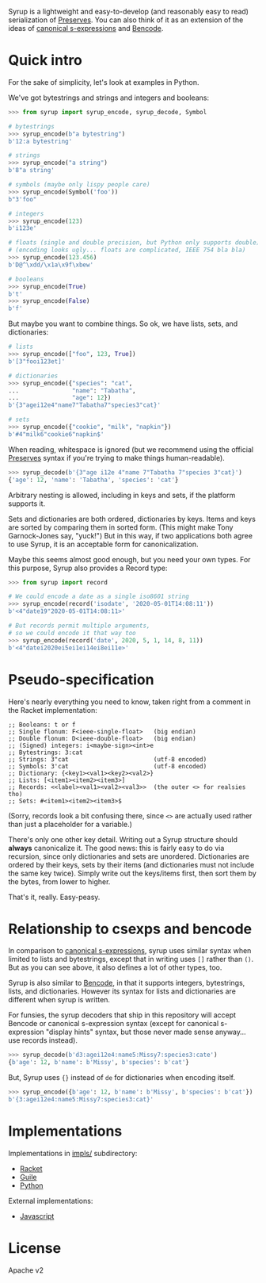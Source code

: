 Syrup is a lightweight and easy-to-develop (and reasonably easy to
read) serialization of [[https://preserves.gitlab.io/preserves/][Preserves]].  You can also think of it as an
extension of the ideas of [[https://people.csail.mit.edu/rivest/Sexp.txt][canonical s-expressions]] and [[https://en.wikipedia.org/wiki/Bencode][Bencode]].

* Quick intro

For the sake of simplicity, let's look at examples in Python.

We've got bytestrings and strings and integers and booleans:

#+BEGIN_SRC python
>>> from syrup import syrup_encode, syrup_decode, Symbol

# bytestrings
>>> syrup_encode(b"a bytestring")
b'12:a bytestring'

# strings
>>> syrup_encode("a string")
b'8"a string'

# symbols (maybe only lispy people care)
>>> syrup_encode(Symbol('foo'))
b"3'foo"

# integers
>>> syrup_encode(123)
b'i123e'

# floats (single and double precision, but Python only supports double)
# (encoding looks ugly... floats are complicated, IEEE 754 bla bla)
>>> syrup_encode(123.456)
b'D@^\xdd/\x1a\x9f\xbew'

# booleans
>>> syrup_encode(True)
b't'
>>> syrup_encode(False)
b'f'
#+END_SRC

But maybe you want to combine things.
So ok, we have lists, sets, and dictionaries:

#+BEGIN_SRC python
# lists
>>> syrup_encode(["foo", 123, True])
b'[3"fooi123et]'

# dictionaries
>>> syrup_encode({"species": "cat",
...               "name": "Tabatha",
...               "age": 12})
b'{3"agei12e4"name7"Tabatha7"species3"cat}'

# sets
>>> syrup_encode({"cookie", "milk", "napkin"})
b'#4"milk6"cookie6"napkin$'
#+END_SRC

When reading, whitespace is ignored (but we recommend using the
official [[https://preserves.gitlab.io/preserves/][Preserves]] syntax if you're trying to make things
human-readable).

#+BEGIN_SRC python
>>> syrup_decode(b'{3"age i12e 4"name 7"Tabatha 7"species 3"cat}')
{'age': 12, 'name': 'Tabatha', 'species': 'cat'}
#+END_SRC

Arbitrary nesting is allowed, including in keys and sets, if the
platform supports it.

Sets and dictionaries are both ordered, dictionaries by keys.
Items and keys are sorted by comparing them in sorted form.
(This might make Tony Garnock-Jones say, "yuck!")
But in this way, if two applications both agree to use Syrup, it is
an acceptable form for canonicalization.

Maybe this seems almost good enough, but you need your own types.
For this purpose, Syrup also provides a Record type:

#+BEGIN_SRC python
>>> from syrup import record

# We could encode a date as a single iso8601 string
>>> syrup_encode(record('isodate', '2020-05-01T14:08:11'))
b'<4"date19"2020-05-01T14:08:11>'

# But records permit multiple arguments,
# so we could encode it that way too
>>> syrup_encode(record('date', 2020, 5, 1, 14, 8, 11))
b'<4"datei2020ei5ei1ei14ei8ei11e>'
#+END_SRC

* Pseudo-specification

Here's nearly everything you need to know, taken right from a comment
in the Racket implementation:

#+BEGIN_SRC racket
;; Booleans: t or f
;; Single flonum: F<ieee-single-float>   (big endian)
;; Double flonum: D<ieee-double-float>   (big endian)
;; (Signed) integers: i<maybe-sign><int>e
;; Bytestrings: 3:cat
;; Strings: 3"cat                        (utf-8 encoded)
;; Symbols: 3'cat                        (utf-8 encoded)
;; Dictionary: {<key1><val1><key2><val2>}
;; Lists: [<item1><item2><item3>]
;; Records: <<label><val1><val2><val3>>  (the outer <> for realsies tho)
;; Sets: #<item1><item2><item3>$
#+END_SRC

(Sorry, records look a bit confusing there, since =<>= are actually
used rather than just a placeholder for a variable.)

There's only one other key detail.  Writing out a Syrup structure
should *always* canonicalize it.  The good news: this is fairly easy
to do via recursion, since only dictionaries and sets are unordered.
Dictionaries are ordered by their keys, sets by their items (and
dictionaries must not include the same key twice).  Simply write out
the keys/items first, then sort them by the bytes, from lower to
higher.

That's it, really.  Easy-peasy.

* Relationship to csexps and bencode

In comparison to [[https://people.csail.mit.edu/rivest/Sexp.txt][canonical s-expressions]], syrup uses similar syntax
when limited to lists and bytestrings, except that in writing uses
=[]= rather than =()=.  But as you can see above, it also defines a
lot of other types, too.

Syrup is also similar to [[https://en.wikipedia.org/wiki/Bencode][Bencode]], in that it supports integers,
bytestrings, lists, and dictionaries.  However its syntax for lists
and dictionaries are different when syrup is written.

For funsies, the syrup decoders that ship in this repository will
accept Bencode or canonical s-expression syntax (except for canonical
s-expression "display hints" syntax, but those never made sense
anyway... use records instead).

#+BEGIN_SRC python
>>> syrup_decode(b'd3:agei12e4:name5:Missy7:species3:cate')
{b'age': 12, b'name': b'Missy', b'species': b'cat'}
#+END_SRC

But, Syrup uses ={}= instead of =de= for dictionaries when encoding
itself.

#+BEGIN_SRC python
>>> syrup_encode({b'age': 12, b'name': b'Missy', b'species': b'cat'})
b'{3:agei12e4:name5:Missy7:species3:cat}'
#+END_SRC

* Implementations

Implementations in [[file:./impls/][impls/]] subdirectory:

 - [[file:./impls/racket/syrup/syrup.rkt][Racket]]
 - [[file:./impls/guile/syrup.scm][Guile]]
 - [[file:./impls/python/syrup.py][Python]]

External implementations:

 - [[https://github.com/zarutian/agoric-sdk/blob/zarutian/captp_variant/packages/captp/lib/syrup.js][Javascript]]

* License

Apache v2
